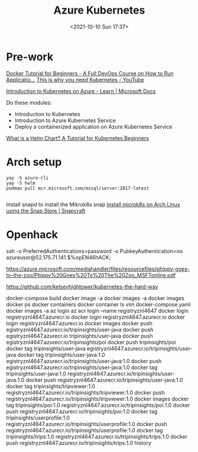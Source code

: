 :PROPERTIES:
:ID:       3d838a69-e320-4923-9b3b-38ae9baa366a
:END:
#+titLe: Azure Kubernetes
#+date: <2021-10-10 Sun 17:37>

* Pre-work
[[https://www.youtube.com/watch?v=fqMOX6JJhGo][Docker Tutorial for Beginners - A Full DevOps Course on How to Run Applicatio...]]
[[https://www.youtube.com/watch?v=WVY4x20pw1A][This is why you need Kubernetes - YouTube]]

[[https://docs.microsoft.com/en-us/learn/paths/intro-to-kubernetes-on-azure/][Introduction to Kubernetes on Azure - Learn | Microsoft Docs]]

Do these modules:
- Introduction to Kubernetes
- Introduction to Azure Kubernetes Service
- Deploy a containerized application on Azure Kubernetes Service

[[https://www.freecodecamp.org/news/what-is-a-helm-chart-tutorial-for-kubernetes-beginners/][What is a Helm Chart? A Tutorial for Kubernetes Beginners]]

* Arch setup
#+begin_src 
yay -S azure-cli
yay -S helm
podman pull mcr.microsoft.com/mssql/server:2017-latest

#+end_src

Install snapd to install the Mikrok8s snap
[[https://snapcraft.io/install/microk8s/arch][Install microk8s on Arch Linux using the Snap Store | Snapcraft]]

* Openhack

ssh -o PreferredAuthentications=password -o PubkeyAuthentication=no  azureuser@52.175.71.141  
$%opEN46hACK;


https://azure.microsoft.com/mediahandler/files/resourcefiles/phippy-goes-to-the-zoo/Phippy%20Goes%20To%20The%20Zoo_MSFTonline.pdf

https://github.com/kelseyhightower/kubernetes-the-hard-way


docker-compose build
docker image -a
docker images -a
docker images
docker ps
docker containers
docker container
ls
vim docker-compose.yaml
docker images -a
az login
az acr login --name registryznl4647
docker login registryznl4647.azurecr.io
docker login registryznl4647.azurecr.io
docker login registryznl4647.azurecr.io
docker images
docker push egistryznl4647.azurecr.io/tripinsights/user-java
docker push egistryznl4647.azurecr.io tripinsights/user-java
docker push egistryznl4647.azurecr.io/tripinsights/poi
docker push tripinsights/poi
docker tag tripinsights/user-java egistryznl4647.azurecr.io/tripinsights/user-java
docker tag tripinsights/user-java:1.0 egistryznl4647.azurecr.io/tripinsights/user-java:1.0
docker push egistryznl4647.azurecr.io/tripinsights/user-java:1.0
docker tag tripinsights/user-java:1.0 registryznl4647.azurecr.io/tripinsights/user-java:1.0
docker push registryznl4647.azurecr.io/tripinsights/user-java:1.0
docker tag tripinsights/tripviewer:1.0 registryznl4647.azurecr.io/tripinsights/tripviewer:1.0
docker push registryznl4647.azurecr.io/tripinsights/tripviewer:1.0
docker images
docker tag tripinsights/poi:1.0 registryznl4647.azurecr.io/tripinsights/poi:1.0
docker push registryznl4647.azurecr.io/tripinsights/poi:1.0
docker tag tripinsights/userprofile:1.0 registryznl4647.azurecr.io/tripinsights/userprofile:1.0
docker push registryznl4647.azurecr.io/tripinsights/userprofile:1.0
docker tag tripinsights/trips:1.0 registryznl4647.azurecr.io/tripinsights/trips:1.0
docker push registryznl4647.azurecr.io/tripinsights/trips:1.0
history
